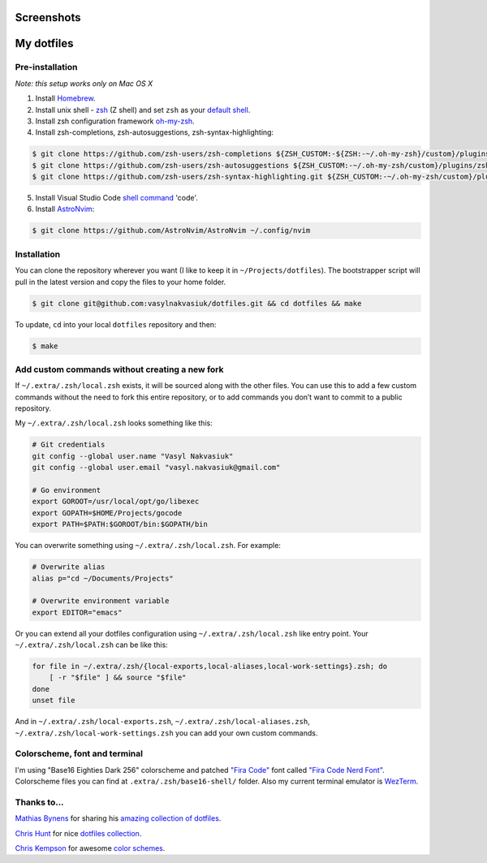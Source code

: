 Screenshots
===========

.. image:: https://raw.githubusercontent.com/vasylnakvasiuk/dotfiles/master/screenshot-general.png
    :alt: dotfiles
    :align: center

.. image:: https://raw.githubusercontent.com/vasylnakvasiuk/dotfiles/master/screenshot-neovim.png
    :alt: vim
    :align: center


My dotfiles
=================

Pre-installation
----------------

*Note: this setup works only on Mac OS X*

1. Install Homebrew_.
2. Install unix shell - zsh_ (Z shell) and set ``zsh`` as your `default shell`_.
3. Install zsh configuration framework oh-my-zsh_.
4. Install zsh-completions, zsh-autosuggestions, zsh-syntax-highlighting:

.. code:: bash

    $ git clone https://github.com/zsh-users/zsh-completions ${ZSH_CUSTOM:-${ZSH:-~/.oh-my-zsh}/custom}/plugins/zsh-completions
    $ git clone https://github.com/zsh-users/zsh-autosuggestions ${ZSH_CUSTOM:-~/.oh-my-zsh/custom}/plugins/zsh-autosuggestions
    $ git clone https://github.com/zsh-users/zsh-syntax-highlighting.git ${ZSH_CUSTOM:-~/.oh-my-zsh/custom}/plugins/zsh-syntax-highlighting

5. Install Visual Studio Code `shell command`_ 'code'.
6. Install AstroNvim_:

.. code:: bash

    $ git clone https://github.com/AstroNvim/AstroNvim ~/.config/nvim


Installation
------------

You can clone the repository wherever you want (I like to keep it in ``~/Projects/dotfiles``). The bootstrapper script will pull in the latest version and copy the files to your home folder.

.. code:: bash

    $ git clone git@github.com:vasylnakvasiuk/dotfiles.git && cd dotfiles && make

To update, ``cd`` into your local ``dotfiles`` repository and then:

.. code:: bash

    $ make


Add custom commands without creating a new fork
-----------------------------------------------

If ``~/.extra/.zsh/local.zsh`` exists, it will be sourced along with the other files. You can use this to add a few custom commands without the need to fork this entire repository, or to add commands you don’t want to commit to a public repository.

My ``~/.extra/.zsh/local.zsh`` looks something like this:

.. code:: bash

    # Git credentials
    git config --global user.name "Vasyl Nakvasiuk"
    git config --global user.email "vasyl.nakvasiuk@gmail.com"

    # Go environment
    export GOROOT=/usr/local/opt/go/libexec
    export GOPATH=$HOME/Projects/gocode
    export PATH=$PATH:$GOROOT/bin:$GOPATH/bin

You can overwrite something using ``~/.extra/.zsh/local.zsh``. For example:

.. code:: bash

    # Overwrite alias
    alias p="cd ~/Documents/Projects"

    # Overwrite environment variable
    export EDITOR="emacs"

Or you can extend all your dotfiles configuration using ``~/.extra/.zsh/local.zsh`` like entry point. Your ``~/.extra/.zsh/local.zsh`` can be like this:

.. code:: bash

    for file in ~/.extra/.zsh/{local-exports,local-aliases,local-work-settings}.zsh; do
        [ -r "$file" ] && source "$file"
    done
    unset file

And in ``~/.extra/.zsh/local-exports.zsh``, ``~/.extra/.zsh/local-aliases.zsh``, ``~/.extra/.zsh/local-work-settings.zsh`` you can add your own custom commands.


Colorscheme, font and terminal
------------------------------

I'm using "Base16 Eighties Dark 256" colorscheme and patched `"Fira Code"`_ font called `"Fira Code Nerd Font"`_. Colorscheme files you can find at ``.extra/.zsh/base16-shell/`` folder.
Also my current terminal emulator is `WezTerm`_.

Thanks to...
------------

`Mathias Bynens`_ for sharing his `amazing collection of dotfiles`_.

`Chris Hunt`_ for nice `dotfiles collection`_.

`Chris Kempson`_ for awesome `color schemes`_.

.. _Homebrew: http://brew.sh/
.. _zsh: http://www.zsh.org/
.. _default shell: http://zanshin.net/2013/09/03/how-to-use-homebrew-zsh-instead-of-max-os-x-default/
.. _oh-my-zsh: https://github.com/robbyrussell/oh-my-zsh
.. _shell command: https://code.visualstudio.com/docs/setup/mac#_launching-from-the-command-line
.. _AstroNvim: https://github.com/AstroNvim/AstroNvim
.. _"Fira Code": https://github.com/tonsky/FiraCode
.. _"Fira Code Nerd Font": https://github.com/ryanoasis/nerd-fonts
.. _WezTerm: https://wezfurlong.org/wezterm/
.. _Mathias Bynens: https://github.com/mathiasbynens
.. _amazing collection of dotfiles: https://github.com/mathiasbynens/dotfiles
.. _Chris Hunt: https://github.com/chrishunt
.. _dotfiles collection: https://github.com/chrishunt/dot-files
.. _Chris Kempson: https://github.com/chriskempson
.. _color schemes: https://github.com/chriskempson/base16
